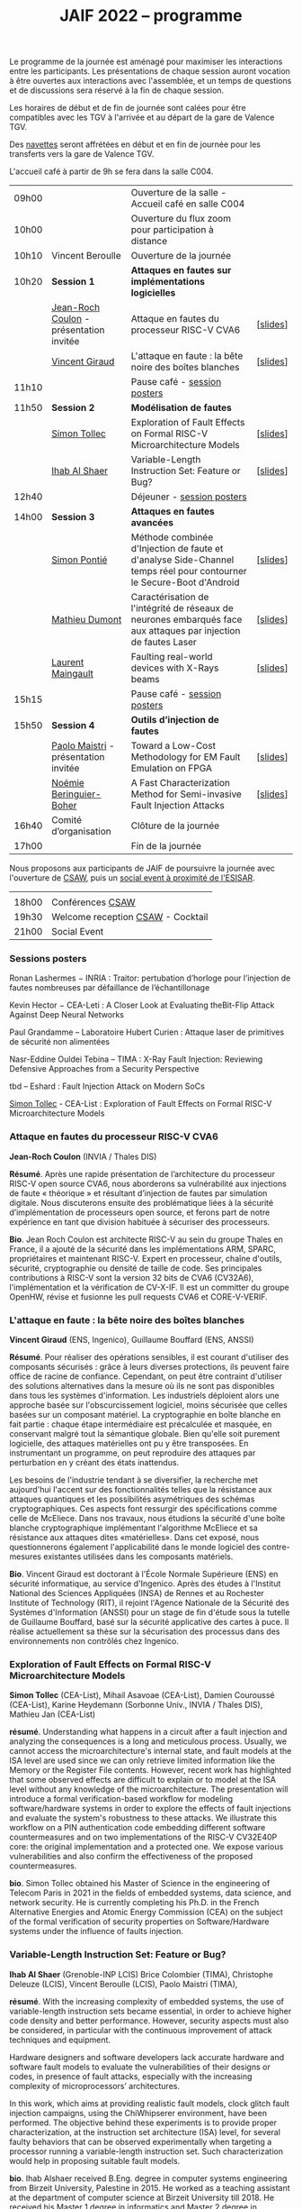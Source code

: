 #+STARTUP: showall
#+OPTIONS: toc:nil
#+title: JAIF 2022 -- programme

Le programme de la journée est aménagé pour maximiser les interactions
entre les participants.  Les présentations de chaque session auront
vocation à être ouvertes aux interactions avec l'assemblée, et un
temps de questions et de discussions sera réservé à la fin de chaque
session.

Les horaires de début et de fin de journée sont calées pour être
compatibles avec les TGV à l'arrivée et au départ de la gare de
Valence TGV.

Des [[./infos-pratiques.html][navettes]] seront affrétées en début et en fin de journée pour les
transferts vers la gare de Valence TGV.

L'accueil café à partir de 9h se fera dans la salle C004.

| 09h00 |                                         | Ouverture de la salle - Accueil café en salle C004                                                                  |          |
| 10h00 |                                         | Ouverture du flux zoom pour participation à distance                                                                |          |
| 10h10 | Vincent Beroulle                        | Ouverture de la journée                                                                                             |          |
| 10h20 | *Session 1*                               | *Attaques en fautes sur implémentations logicielles*                                                                  |          |
|       | [[#coulon][Jean-Roch Coulon]] - présentation invitée | Attaque en fautes du processeur RISC-V CVA6                                                                         | [[[file:media/JAIF2022_Coulon.pdf][slides]]] |
|       | [[#giraud][Vincent Giraud]]                          | L'attaque en faute : la bête noire des boîtes blanches                                                              | [[[file:media/JAIF2022_Giraud.pdf][slides]]] |
| 11h10 |                                         | Pause café - [[#posters][session posters]]                                                                                        |          |
| 11h50 | *Session 2*                               | *Modélisation de fautes*                                                                                              |          |
|       | [[#tollec][Simon Tollec]]                            | Exploration of Fault Effects on Formal RISC-V Microarchitecture Models                                              | [[[file:media/JAIF2022_Tollec.pdf][slides]]] |
|       | [[#alshaer][Ihab Al Shaer]]                           | Variable-Length Instruction Set: Feature or Bug?                                                                    | [[[file:media/JAIF2022_AlShaer.pdf][slides]]] |
| 12h40 |                                         | Déjeuner -      [[#posters][session posters]]                                                                                     |          |
| 14h00 | *Session 3*                               | *Attaques en fautes avancées*                                                                                         |          |
|       | [[#fanjas][Simon Pontié]]                            | Méthode combinée d'Injection de faute et d'analyse Side-Channel temps réel pour contourner le Secure-Boot d'Android | [[[file:media/JAIF2022_Pontie.pdf][slides]]] |
|       | [[#dumont][Mathieu Dumont]]                          | Caractérisation de l'intégrité de réseaux de neurones embarqués face aux attaques par injection de fautes Laser     | [[[file:media/JAIF2022_Dumont.pdf][slides]]] |
|       | [[#anceau][Laurent Maingault]]                       | Faulting real-world devices with X-Rays beams                                                                       | [[[file:media/JAIF2022_Maingault.pdf][slides]]] |
| 15h15 |                                         | Pause café -      [[#posters][session posters]]                                                                                   |          |
| 15h50 | *Session 4*                               | *Outils d’injection de fautes*                                                                                        |          |
|       | [[#maistri][Paolo Maistri]] - présentation invitée    | Toward a Low-Cost Methodology for EM Fault Emulation on FPGA                                                        | [[[file:media/JAIF2022_Maistri.pdf][slides]]] |
|       | [[#boher][Noémie Beringuier-Boher]]                 | A Fast Characterization Method for Semi-invasive Fault Injection Attacks                                            | [[[file:media/JAIF2022_Beringuier-Boher.pdf][slides]]] |
| 16h40 | Comité d’organisation                   | Clôture de la journée                                                                                               |          |
| 17h00 |                                         | Fin de la journée                                                                                                   |          |

Nous proposons aux participants de JAIF de poursuivre la journée avec
l'ouverture de [[https://www.csaw.io/europe][CSAW]], puis un [[./infos-pratiques.html#socialevent][social event à proximité de l'ESISAR]].

|       |                                   |
| 18h00 | Conférences [[https://www.csaw.io/europe][CSAW]]                  |
| 19h30 | Welcome reception [[https://www.csaw.io/europe][CSAW]] - Cocktail |
| 21h00 | Social Event                      |

*** Sessions posters
:PROPERTIES:
:CUSTOM_ID: posters
:END:

Ronan Lashermes − INRIA : Traitor: pertubation d’horloge pour l’injection de fautes nombreuses par défaillance de l’échantillonage

Kevin Hector − CEA-Leti : A Closer Look at Evaluating theBit-Flip Attack Against Deep Neural Networks

Paul Grandamme – Laboratoire Hubert Curien : Attaque laser de primitives de sécurité non alimentées

Nasr-Eddine Ouldei Tebina – TIMA : X-Ray Fault Injection: Reviewing Defensive Approaches from a Security Perspective

tbd – Eshard : Fault Injection Attack on Modern SoCs

[[#tollec][Simon Tollec]] -  CEA-List : Exploration of Fault Effects on Formal RISC-V Microarchitecture Models

*** Attaque en fautes du processeur RISC-V CVA6
:PROPERTIES:
:CUSTOM_ID: coulon
:END:

*Jean-Roch Coulon* (INVIA / Thales DIS)

*Résumé*.
    Après une rapide présentation de l’architecture du processeur RISC-V open source CVA6, nous aborderons sa vulnérabilité aux injections de faute « théorique »  et résultant d’injection de fautes par simulation digitale. Nous discuterons ensuite des problématique liées à la sécurité d’implémentation de processeurs open source, et ferons part de notre expérience en tant que division habituée à sécuriser des processeurs.

*Bio*.
    Jean Roch Coulon est architecte RISC-V au sein du groupe Thales en France, il a ajouté de la sécurité dans les implémentations ARM, SPARC, propriétaires et maintenant RISC-V. Expert en processeur, chaîne d'outils, sécurité, cryptographie ou densité de taille de code. Ses principales contributions à RISC-V sont la version 32 bits de CVA6 (CV32A6), l'implémentation et la vérification de CV-X-IF.  Il est un committer du groupe OpenHW, révise et fusionne les pull requests CVA6 et CORE-V-VERIF.

*** L'attaque en faute : la bête noire des boîtes blanches
:PROPERTIES:
:CUSTOM_ID: giraud
:END:

*Vincent Giraud* (ENS, Ingenico),
Guillaume Bouffard (ENS,  ANSSI)

*Résumé*.
    Pour réaliser des opérations sensibles, il est courant d'utiliser des composants sécurisés : grâce à leurs diverses protections, ils peuvent faire office de racine de confiance. Cependant, on peut être contraint d'utiliser des solutions alternatives dans la mesure où ils ne sont pas disponibles dans tous les systèmes d'information. Les industriels déploient alors une approche basée sur l'obscurcissement logiciel, moins sécurisée que celles basées sur un composant matériel. La cryptographie en boîte blanche en fait partie : chaque étape intermédiaire est précalculée et masquée, en conservant malgré tout la sémantique globale. Bien qu'elle soit purement logicielle, des attaques matérielles ont pu y être transposées. En instrumentant un programme, on peut reproduire des attaques par perturbation en y créant des états inattendus.

    Les besoins de l'industrie tendant à se diversifier, la recherche met aujourd'hui l'accent sur des fonctionnalités telles que la résistance aux attaques quantiques et les possibilités asymétriques des schémas cryptographiques. Ces aspects font ressurgir des spécifications comme celle de McEliece. Dans nos travaux, nous étudions la sécurité d'une boîte blanche cryptographique implémentant l'algorithme McEliece et sa résistance aux attaques dites «matérielles». Dans cet exposé, nous questionnerons également l'applicabilité dans le monde logiciel des contre-mesures existantes utilisées dans les composants matériels.

*Bio*.
Vincent Giraud est doctorant à l'École Normale Supérieure (ENS) en sécurité informatique, au service d'Ingenico. Après des études à l'Institut National des Sciences Appliquées (INSA) de Rennes et au Rochester Institute of Technology (RIT), il rejoint l'Agence Nationale de la Sécurité des Systèmes d'Information (ANSSI) pour un stage de fin d'étude sous la tutelle de Guillaume Bouffard, basé sur la sécurité applicative des cartes à puce. Il réalise actuellement sa thèse sur la sécurisation des processus dans des environnements non contrôlés chez Ingenico.

***  Exploration of Fault Effects on Formal RISC-V Microarchitecture Models
:PROPERTIES:
:CUSTOM_ID: tollec
:END:

*Simon Tollec* (CEA-List),
Mihail Asavoae (CEA-List),
Damien Couroussé (CEA-List),
Karine Heydemann (Sorbonne Univ., INVIA / Thales DIS),
Mathieu Jan (CEA-List)

*résumé*.
Understanding what happens in a circuit after a fault injection and analyzing the consequences is a long and meticulous process.
Usually, we cannot access the microarchitecture's internal state, and fault models at the ISA level are used since we can only retrieve limited information like the Memory or the Register File contents.
However, recent work has highlighted that some observed effects are difficult to explain or to model at the ISA level without any knowledge of the microarchitecture.
The presentation will introduce a formal verification-based workflow for modeling software/hardware systems in order to explore the effects of fault injections and evaluate the system's robustness to these attacks.
We illustrate this workflow on a PIN authentication code embedding different software countermeasures and on two implementations of the RISC-V CV32E40P core: the original implementation and a protected one.
We expose various vulnerabilities and also confirm the effectiveness of the proposed countermeasures.

*bio*.
Simon Tollec obtained his Master of Science in the engineering of Telecom Paris in 2021 in the fields of embedded systems, data science, and network security.
He is currently completing his Ph.D. in the French Alternative Energies and Atomic Energy Commission (CEA) on the subject of the formal verification of security properties on Software/Hardware systems under the influence of faults injection.

*** Variable-Length Instruction Set: Feature or Bug?
:PROPERTIES:
:CUSTOM_ID: alshaer
:END:
*Ihab Al Shaer* (Grenoble-INP LCIS)
Brice Colombier (TIMA),
Christophe Deleuze (LCIS),
Vincent Beroulle (LCIS),
Paolo Maistri (TIMA),

*résumé*.
With the increasing complexity of embedded systems, the use of variable-length instruction sets became essential, in order to achieve higher code density and better performance. However, security aspects must also be considered, in particular with the continuous improvement of attack techniques and equipment.

Hardware designers and software developers lack accurate hardware and software fault models to evaluate the vulnerabilities of their designs or codes, in presence of fault attacks, especially with the increasing complexity of microprocessors’ architectures.

In this work, which aims at providing realistic fault models, clock glitch fault injection campaigns, using the ChiWhipserer environment, have been performed.  The objective behind these experiments is to provide proper characterization, at the instruction set architecture (ISA) level, for several faulty behaviors that can be observed experimentally when targeting a processor running a variable-length instruction set. Such characterization would help in proposing suitable fault models.

*bio*.
Ihab Alshaer received B.Eng. degree in computer systems engineering from Birzeit University, Palestine in 2015. He worked as a teaching assistant at the department of computer science at Birzeit University till 2018. He received his Master 1 degree in informatics and Master 2 degree in cybersecurity from the University of Grenoble Alpes (UGA), France in 2019 and 2020 respectively. He is currently a Ph.D. student at UGA. He is working under the CLAM project in a joint position at LCIS and TIMA.

***  Méthode combinée d'Injection de faute et d'analyse Side-Channel temps réel pour contourner le Secure-Boot d'Android
:PROPERTIES:
:CUSTOM_ID: fanjas
:END:
Clément Fanjas (CEA-Leti),
Clément Gaine (CEA-Leti),
Driss Aboulkassimi (CEA-Leti),
*Simon Pontié*  (CEA-Leti),
Olivier Potin (Mines Saint-Étienne, CMP)

*résumé*.
Le Secure-Boot est une fonction de sécurité critique qui assure
l'authenticité et l'intégrité d'un code avant son exécution. Dans les
System-on-Chip, ce processus permet d'éviter l’exécution de codes
malveillants. Nous présenterons une nouvelle méthode de
synchronisation utilisant la détection d’une activité fréquentielle
caractéristique dans les émanations electromagnétiques de la
cible. L'activation de cette fréquence sert d'évènement déclencheur de
l’impulsion électromagnétique. Cette méthode a été exploitée pour
synchroniser une injection de faute electromagnétique (EMFI) avec une
instruction vulnérable présente dans l'étape d'authentification du
noyau Linux du Secure-Boot d'un Android exécuté par un SoC. Cette
attaque combinant injection de faute et analyse side-channel a permis
de bypasser cette étape d'authentification afin de charger un noyau
Linux malveillant sur la cible.

*bio*.
Simon Pontié a soutenu sa thèse de doctorat de l’université Grenoble Alpes en 2016.Il est depuis 2016 ingénieur-chercheur au CEA-LETI.

***  Caractérisation de l'intégrité de réseaux de neurones embarqués face aux attaques par injection de fautes Laser
:PROPERTIES:
:CUSTOM_ID: dumont
:END:
*Mathieu Dumont* (CEA-Leti),
Pierre-Alain Moellic (CEA-Leti),
Jean-Max Dutertre (MSE, Centre Microélectronique de Provence),
Kévin Hector (CEA-Leti)

*résumé*.
Le déploiement massif des modèles de réseaux de neurones profonds sur une grande variété de plateformes matérielles a ouvert la voie à de nouvelles attaques pouvant être réalisées directement sur la surface du circuit intégré, menaçant ainsi l’intégrité et la confidentialité des réseaux de neurones embarqués.

Nos travaux concernent la caractérisation de l’intégrité de réseaux de neurones, embarqués sur des microcontrôleur 32-bits, face aux attaques par injection de faute Laser. L’état de l’art montre que de faibles variations induites sur les paramètres internes du réseau de neurones (e.g., fonctions d’activation, les biais ou les poids) peuvent avoir une grande influence sur les prédictions du modèle. Pour induire de telles fautes pendant la phase d’inférence d’un modèle, nous utilisons le modèle de faute bit-set lors de la lecture de la mémoire Flash. De cette façon, nous pouvons démontrer la faisabilité d’induire un bit-set sur les valeurs des poids d’un modèle Multi Layer Perceptron (MLP) et ainsi caractériser la chute de la précision d’un modèle MNIST (classification d’images de digit). De plus, nous déterminons par simulation les bites les plus sensibles du modèle dans le but de faire chuter sa précision avec un minimum de fautes induites.

*bio*.
Mathieu Dumont a terminé sa thèse en octobre 2020 sur la Modélisation de l’injection de faute électromagnétiques sur circuit intégré sécurisés et contre-mesures, à l’Université de Montpellier (LIRMM, STMicroelectronics). Il occupe un post-doc au sein du CEA-Leti, dans l’équipe commune de recherche entre le CEA-Leti et l’Ecole des Mines de Saint-Etienne au Centre de Microélectronique de Provence (CMP). Dans le cadre du projet Européen InSecTT, de l’IRT Nanoelec PULSE, ses travaux portent sur la sécurité de l’Intelligence Artificielle embarquée et plus spécifiquement sur les attaques par injection de fautes laser sur des réseaux de neurones embarqués sur microcontrôleur 32-bit.

***  Faulting real-world devices with X-Rays beams
:PROPERTIES:
:CUSTOM_ID: anceau
:END:
Stephanie Anceau (CEA-Leti/Cesti),
*Laurent Maingault*  (CEA-Leti/Cesti),
Luc Salvo,
Sophie Bouat,
Remi Granger,
Pierre Lhuissier

***  Toward a Low-Cost Methodology for EM Fault Emulation on FPGA
:PROPERTIES:
:CUSTOM_ID: maistri
:END:
*Paolo Maistri* (CNRS, TIMA),

*résumé*.
In embedded systems, the presence of a security layer is now a well-established requirement. In order to guarantee the suitable level of performance and resistance against attacks, dedicated hardware implementations are often proposed to accelerate cryptographic computations in a controllable environment. On the other hand, these same implementations may be vulnerable to physical attacks, such as side channel analysis or fault injections. In this scenario, the designer must hence be able to assess the robustness of the implementation (and of the adopted countermeasures) as soon as possible in the design flow against several different threats. In this paper, we propose a methodology to characterize the robustness of a generic hardware design described at RTL against EM fault injections. Thanks to our framework, we are able to emulate the EM faults on FPGA platforms, without the need of expensive equipment or lengthy experimental campaigns.
We present a tool supporting our methodology and the first validations tests done on several AES designs confirming the feasibility of the proposed approach.

*bio*.
Paolo Maistri received his Ph.D. degree in Computer Engineering from Politecnico di Milano in 2006.
He is a CNRS researcher at TIMA Laboratory in Grenoble, where is also head of the AMfoRS team since 2018.
His research focuses on embedded implementations of cryptographic systems, physical attacks, and related countermeasures.

***  A Fast Characterization Method for Semi-invasive Fault Injection Attacks
:PROPERTIES:
:CUSTOM_ID: boher
:END:

Lichao Wu (Delft University of Technology),
Gerard Ribera  (Independent Researcher),
*Noémie Beringuier-Boher* (Brightsight),
Stjepan Picek (Delft University of Technology),

*résumé*.
Semi-invasive fault injection attacks are powerful techniques well-known by attackers and secure embedded system designers. When performing such attacks, the selection of the fault injection parameters is of utmost importance and usually based on the experience of the attacker. In this work, we present a novel methodology to perform a fast characterization of the fault injection impact on a target, depending on the possible attack parameters. We experimentally show our methodology to be a successful one when targeting different algorithms such as DES and AES encryption and then extend to the full characterization with the help of deep learning. Finally, we show how the characterization results are transferable between different targets.

*bio*.
Noemie Beringuier-Boher received a M.Sc. degree in microelectronics engineering from Polytech' Montpellier, Montpellier University of Sciences in 2011. Then she received a PhD degree in nanoelectronics from the University of Grenoble in 2015. She pursued her research work in Fault Injection, with two post-docs at the Ecoles des Mines de Saint-Etienne, Gardanne. And decided in 2018 to join SGS Brightsight, as a Fault Injection evaluator. Now she is in charge of the Fault Injection domain in this company.

